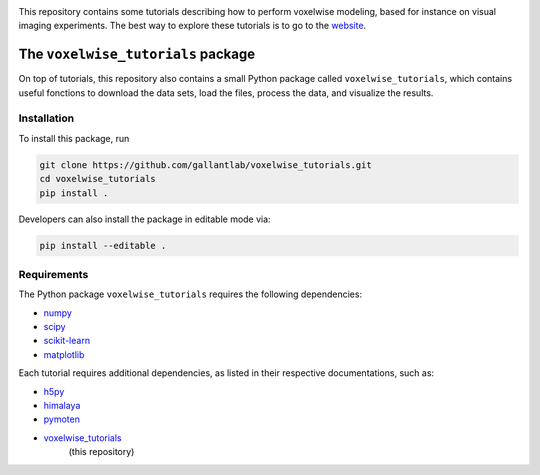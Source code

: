 .. raw:: html

   <h1>Voxelwise modeling tutorials</h1>


|Github| |Python|

.. raw:: html

   <h2>Tutorials</h2>


This repository contains some tutorials describing how to perform voxelwise
modeling, based for instance on visual imaging experiments.
The best way to explore these tutorials is to go to the
`website <https://gallantlab.github.io/voxelwise_tutorials/>`_.

The ``voxelwise_tutorials`` package
=========================

On top of tutorials, this repository also contains a small Python package
called ``voxelwise_tutorials``, which contains useful fonctions to download the
data sets, load the files, process the data, and visualize the results.

Installation
------------

To install this package, run

.. code-block:: bash

   git clone https://github.com/gallantlab/voxelwise_tutorials.git
   cd voxelwise_tutorials
   pip install .


Developers can also install the package in editable mode via:

.. code-block:: bash

   pip install --editable .


Requirements
------------

The Python package ``voxelwise_tutorials`` requires the following dependencies:

- `numpy <https://github.com/numpy/numpy>`_
- `scipy <https://github.com/scipy/scipy>`_
- `scikit-learn <https://github.com/scikit-learn/scikit-learn>`_
- `matplotlib <https://github.com/matplotlib/matplotlib>`_

Each tutorial requires additional dependencies, as listed in their respective
documentations, such as:

- `h5py <https://github.com/h5py/h5py>`_
- `himalaya <https://github.com/gallantlab/himalaya>`_
- `pymoten <https://github.com/gallantlab/pymoten>`_
- `voxelwise_tutorials <https://github.com/gallantlab/voxelwise_tutorials>`_
   (this repository)


.. |Github| image:: https://img.shields.io/badge/github-tutorials-blue
   :target: https://github.com/gallantlab/voxelwise_tutorials

.. |Python| image:: https://img.shields.io/badge/python-3.7%2B-blue
   :target: https://www.python.org/downloads/release/python-370
